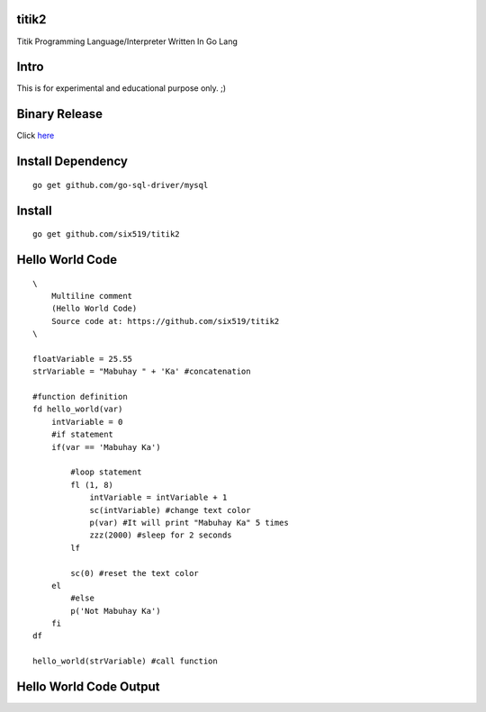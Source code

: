 titik2
======

Titik Programming Language/Interpreter Written In Go Lang

Intro
=====

This is for experimental and educational purpose only. ;)

Binary Release
==============

Click here_

.. _here: https://github.com/six519/titik2/blob/master/install.rst


Install Dependency
==================

::

    go get github.com/go-sql-driver/mysql

Install
=======

::

    go get github.com/six519/titik2

Hello World Code
================
::

    \
        Multiline comment
        (Hello World Code)
        Source code at: https://github.com/six519/titik2
    \

    floatVariable = 25.55
    strVariable = "Mabuhay " + 'Ka' #concatenation

    #function definition
    fd hello_world(var)
        intVariable = 0
        #if statement
        if(var == 'Mabuhay Ka')

            #loop statement
            fl (1, 8)
                intVariable = intVariable + 1
                sc(intVariable) #change text color
                p(var) #It will print "Mabuhay Ka" 5 times
                zzz(2000) #sleep for 2 seconds
            lf
            
            sc(0) #reset the text color
        el
            #else
            p('Not Mabuhay Ka')
        fi
    df

    hello_world(strVariable) #call function

Hello World Code Output
=======================

.. image:: http://ferdinandsilva.com/static/titik_output.png